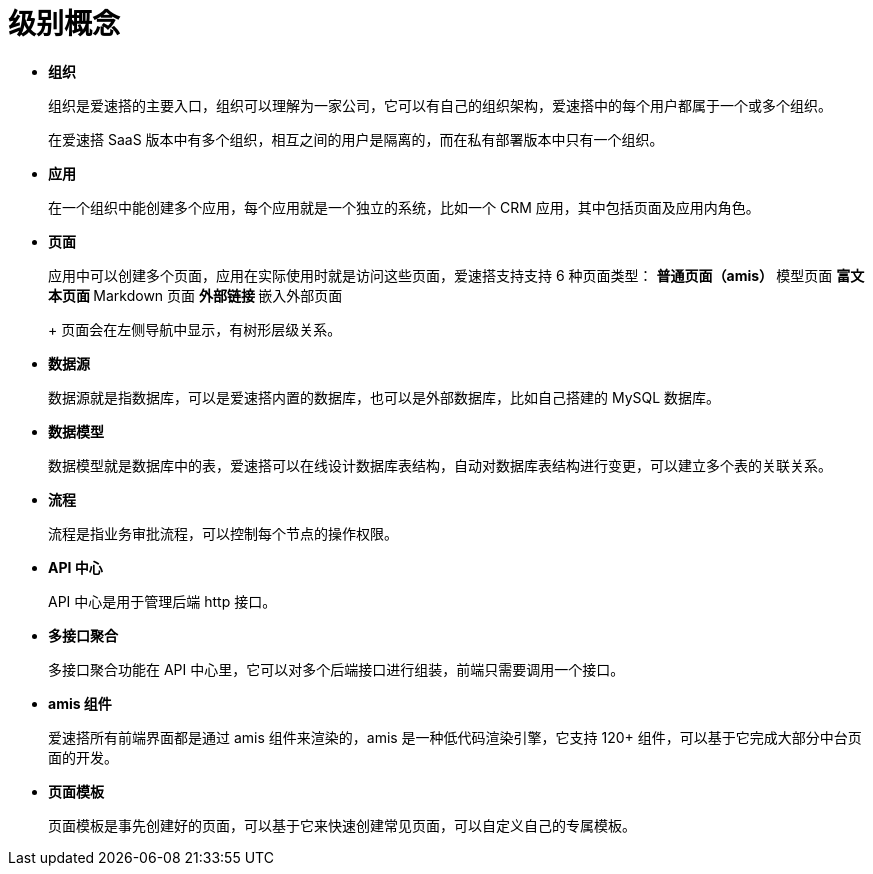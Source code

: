 # 级别概念

* *组织*
+
组织是爱速搭的主要入口，组织可以理解为一家公司，它可以有自己的组织架构，爱速搭中的每个用户都属于一个或多个组织。
+
在爱速搭 SaaS
版本中有多个组织，相互之间的用户是隔离的，而在私有部署版本中只有一个组织。
* *应用*
+
在一个组织中能创建多个应用，每个应用就是一个独立的系统，比如一个 CRM
应用，其中包括页面及应用内角色。
* *页面*
+
应用中可以创建多个页面，应用在实际使用时就是访问这些页面，爱速搭支持支持
6 种页面类型：
** 普通页面（amis）
** 模型页面
** 富文本页面
** Markdown 页面
** 外部链接
** 嵌入外部页面
+
页面会在左侧导航中显示，有树形层级关系。
* *数据源*
+
数据源就是指数据库，可以是爱速搭内置的数据库，也可以是外部数据库，比如自己搭建的
MySQL 数据库。
* *数据模型*
+
数据模型就是数据库中的表，爱速搭可以在线设计数据库表结构，自动对数据库表结构进行变更，可以建立多个表的关联关系。
* *流程*
+
流程是指业务审批流程，可以控制每个节点的操作权限。
* *API 中心*
+
API 中心是用于管理后端 http 接口。
* *多接口聚合*
+
多接口聚合功能在 API
中心里，它可以对多个后端接口进行组装，前端只需要调用一个接口。
* *amis 组件*
+
爱速搭所有前端界面都是通过 amis 组件来渲染的，amis
是一种低代码渲染引擎，它支持 120+
组件，可以基于它完成大部分中台页面的开发。
* *页面模板*
+
页面模板是事先创建好的页面，可以基于它来快速创建常见页面，可以自定义自己的专属模板。
